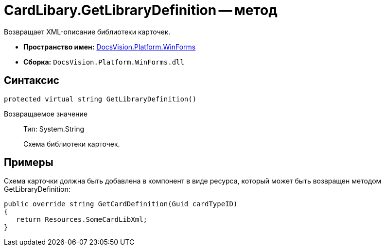 = CardLibary.GetLibraryDefinition -- метод

Возвращает XML-описание библиотеки карточек.

* *Пространство имен:* xref:api/DocsVision/Platform/WinForms/WinForms_NS.adoc[DocsVision.Platform.WinForms]
* *Сборка:* `DocsVision.Platform.WinForms.dll`

== Синтаксис

[source,csharp]
----
protected virtual string GetLibraryDefinition()
----

Возвращаемое значение::
Тип: System.String
+
Схема библиотеки карточек.

== Примеры

Схема карточки должна быть добавлена в компонент в виде ресурса, который может быть возвращен методом GetLibraryDefinition:

[source,pre,codeblock]
----
public override string GetCardDefinition(Guid cardTypeID)
{
   return Resources.SomeCardLibXml;
}
----

